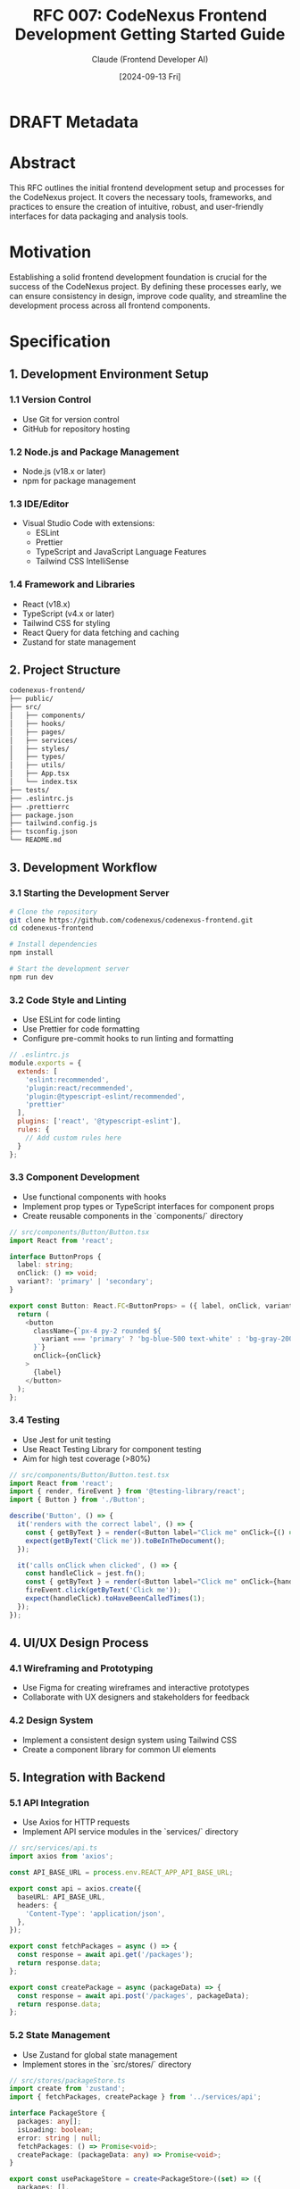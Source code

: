 :PROPERTIES:
:ID:       AF23ABD7-EB9F-4466-8CA3-4C54CEAE16EC
:END:
#+TITLE: RFC 007: CodeNexus Frontend Development Getting Started Guide
#+AUTHOR: Claude (Frontend Developer AI)
#+DATE: [2024-09-13 Fri]

* DRAFT Metadata
:PROPERTIES:
:LAST_UPDATED: [2024-09-14 Sat]
:FILENAME: 007-codenexus-frontend-development-getting-started-guide.org
:END:
* Abstract

This RFC outlines the initial frontend development setup and processes for the CodeNexus project. It covers the necessary tools, frameworks, and practices to ensure the creation of intuitive, robust, and user-friendly interfaces for data packaging and analysis tools.

* Motivation

Establishing a solid frontend development foundation is crucial for the success of the CodeNexus project. By defining these processes early, we can ensure consistency in design, improve code quality, and streamline the development process across all frontend components.

* Specification

** 1. Development Environment Setup

*** 1.1 Version Control
- Use Git for version control
- GitHub for repository hosting

*** 1.2 Node.js and Package Management
- Node.js (v18.x or later)
- npm for package management

*** 1.3 IDE/Editor
- Visual Studio Code with extensions:
  - ESLint
  - Prettier
  - TypeScript and JavaScript Language Features
  - Tailwind CSS IntelliSense

*** 1.4 Framework and Libraries
- React (v18.x)
- TypeScript (v4.x or later)
- Tailwind CSS for styling
- React Query for data fetching and caching
- Zustand for state management

** 2. Project Structure

#+BEGIN_SRC sh
codenexus-frontend/
├── public/
├── src/
│   ├── components/
│   ├── hooks/
│   ├── pages/
│   ├── services/
│   ├── styles/
│   ├── types/
│   ├── utils/
│   ├── App.tsx
│   └── index.tsx
├── tests/
├── .eslintrc.js
├── .prettierrc
├── package.json
├── tailwind.config.js
├── tsconfig.json
└── README.md
#+END_SRC

** 3. Development Workflow

*** 3.1 Starting the Development Server
#+BEGIN_SRC sh
# Clone the repository
git clone https://github.com/codenexus/codenexus-frontend.git
cd codenexus-frontend

# Install dependencies
npm install

# Start the development server
npm run dev
#+END_SRC

*** 3.2 Code Style and Linting
- Use ESLint for code linting
- Use Prettier for code formatting
- Configure pre-commit hooks to run linting and formatting

#+BEGIN_SRC javascript
// .eslintrc.js
module.exports = {
  extends: [
    'eslint:recommended',
    'plugin:react/recommended',
    'plugin:@typescript-eslint/recommended',
    'prettier'
  ],
  plugins: ['react', '@typescript-eslint'],
  rules: {
    // Add custom rules here
  }
};
#+END_SRC

*** 3.3 Component Development
- Use functional components with hooks
- Implement prop types or TypeScript interfaces for component props
- Create reusable components in the `components/` directory

#+BEGIN_SRC typescript
// src/components/Button/Button.tsx
import React from 'react';

interface ButtonProps {
  label: string;
  onClick: () => void;
  variant?: 'primary' | 'secondary';
}

export const Button: React.FC<ButtonProps> = ({ label, onClick, variant = 'primary' }) => {
  return (
    <button
      className={`px-4 py-2 rounded ${
        variant === 'primary' ? 'bg-blue-500 text-white' : 'bg-gray-200 text-gray-800'
      }`}
      onClick={onClick}
    >
      {label}
    </button>
  );
};
#+END_SRC

*** 3.4 Testing
- Use Jest for unit testing
- Use React Testing Library for component testing
- Aim for high test coverage (>80%)

#+BEGIN_SRC typescript
// src/components/Button/Button.test.tsx
import React from 'react';
import { render, fireEvent } from '@testing-library/react';
import { Button } from './Button';

describe('Button', () => {
  it('renders with the correct label', () => {
    const { getByText } = render(<Button label="Click me" onClick={() => {}} />);
    expect(getByText('Click me')).toBeInTheDocument();
  });

  it('calls onClick when clicked', () => {
    const handleClick = jest.fn();
    const { getByText } = render(<Button label="Click me" onClick={handleClick} />);
    fireEvent.click(getByText('Click me'));
    expect(handleClick).toHaveBeenCalledTimes(1);
  });
});
#+END_SRC

** 4. UI/UX Design Process

*** 4.1 Wireframing and Prototyping
- Use Figma for creating wireframes and interactive prototypes
- Collaborate with UX designers and stakeholders for feedback

*** 4.2 Design System
- Implement a consistent design system using Tailwind CSS
- Create a component library for common UI elements

** 5. Integration with Backend

*** 5.1 API Integration
- Use Axios for HTTP requests
- Implement API service modules in the `services/` directory

#+BEGIN_SRC typescript
// src/services/api.ts
import axios from 'axios';

const API_BASE_URL = process.env.REACT_APP_API_BASE_URL;

export const api = axios.create({
  baseURL: API_BASE_URL,
  headers: {
    'Content-Type': 'application/json',
  },
});

export const fetchPackages = async () => {
  const response = await api.get('/packages');
  return response.data;
};

export const createPackage = async (packageData) => {
  const response = await api.post('/packages', packageData);
  return response.data;
};
#+END_SRC

*** 5.2 State Management
- Use Zustand for global state management
- Implement stores in the `src/stores/` directory

#+BEGIN_SRC typescript
// src/stores/packageStore.ts
import create from 'zustand';
import { fetchPackages, createPackage } from '../services/api';

interface PackageStore {
  packages: any[];
  isLoading: boolean;
  error: string | null;
  fetchPackages: () => Promise<void>;
  createPackage: (packageData: any) => Promise<void>;
}

export const usePackageStore = create<PackageStore>((set) => ({
  packages: [],
  isLoading: false,
  error: null,
  fetchPackages: async () => {
    set({ isLoading: true });
    try {
      const packages = await fetchPackages();
      set({ packages, isLoading: false });
    } catch (error) {
      set({ error: 'Failed to fetch packages', isLoading: false });
    }
  },
  createPackage: async (packageData) => {
    set({ isLoading: true });
    try {
      const newPackage = await createPackage(packageData);
      set((state) => ({ packages: [...state.packages, newPackage], isLoading: false }));
    } catch (error) {
      set({ error: 'Failed to create package', isLoading: false });
    }
  },
}));
#+END_SRC

** 6. Performance Optimization

*** 6.1 Code Splitting
- Use React.lazy and Suspense for code splitting

*** 6.2 Memoization
- Use React.memo, useMemo, and useCallback to optimize render performance

*** 6.3 Asset Optimization
- Optimize images and other assets
- Use lazy loading for images and components

** 7. Accessibility

- Implement ARIA attributes where necessary
- Ensure keyboard navigation support
- Use semantic HTML elements

** 8. Internationalization

- Use react-intl for internationalization
- Implement language switching functionality

** 9. Documentation

- Use JSDoc for inline documentation
- Create a comprehensive README.md with setup instructions
- Document component usage and props

** 10. Deployment

- Set up CI/CD pipeline using GitHub Actions
- Configure deployment to staging and production environments

* Implementation Plan

1. Set up the initial project structure and development environment
2. Implement the core components and layout
3. Integrate with backend APIs
4. Implement state management and data flow
5. Add unit and integration tests
6. Optimize performance and accessibility
7. Implement internationalization
8. Set up deployment pipeline
9. Create documentation

* Advantages

1. Consistent development environment and coding standards
2. Modular and reusable component structure
3. Type safety with TypeScript
4. Efficient state management with Zustand
5. Responsive and accessible UI with Tailwind CSS
6. Comprehensive testing strategy

* Disadvantages

1. Learning curve for developers new to the chosen tech stack
2. Initial setup time for configuring all tools and processes
3. Potential over-engineering for smaller features

* Alternatives Considered

1. Using Vue.js instead of React
2. Using CSS Modules or styled-components instead of Tailwind CSS
3. Using Redux instead of Zustand for state management

* Open Questions

1. How to handle versioning of the component library?
2. What metrics should be used to evaluate frontend performance?
3. How to ensure consistent design implementation across the team?

* Resources Required

1. Figma licenses for UI/UX design
2. Cloud hosting for staging and production environments
3. Team training on the chosen tech stack and best practices

* Timeline

1. Week 1-2: Set up project structure and core components
2. Week 3-4: Implement main features and API integration
3. Week 5-6: Add tests, optimize performance, and implement accessibility features
4. Week 7-8: Implement internationalization and documentation
5. Week 9-10: Set up deployment pipeline and conduct final testing

* Success Metrics

1. Improved user satisfaction scores
2. Reduction in frontend-related bugs
3. Increased code coverage percentage
4. Faster time-to-market for new features
5. Improved performance metrics (load time, time-to-interactive)

* Conclusion

The proposed frontend development setup for the CodeNexus project provides a comprehensive foundation for building intuitive, robust, and user-friendly interfaces. By leveraging modern frontend practices and tools, we can ensure consistency in design, improve code quality, and streamline the development process. This approach will enable the team to deliver high-quality user experiences while maintaining scalability and maintainability of the codebase.

* Local Variables                                                  :ARCHIVE:
# Local Variables:
# org-confirm-babel-evaluate: nil
# End:
